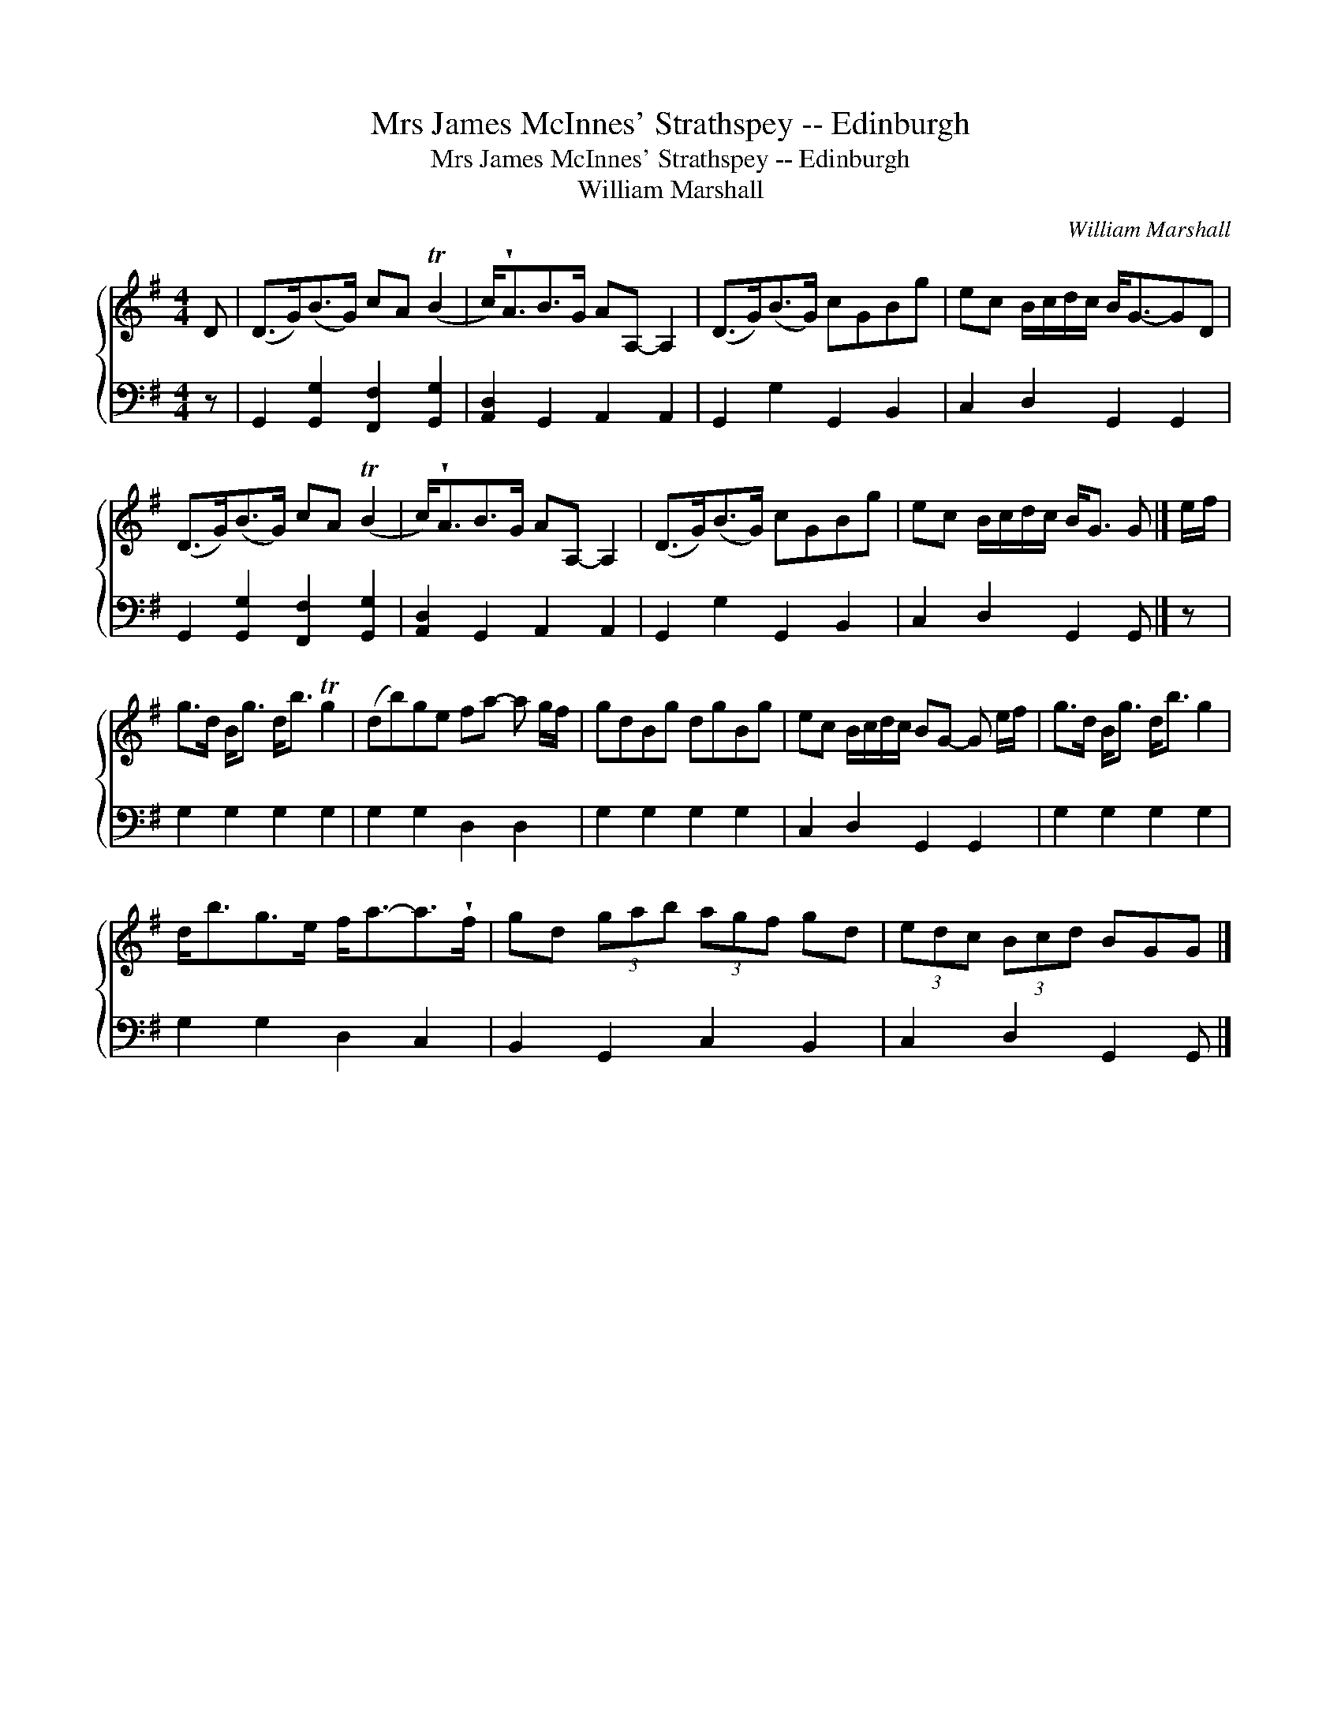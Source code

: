 X:1
T:Mrs James McInnes' Strathspey -- Edinburgh
T:Mrs James McInnes' Strathspey -- Edinburgh
T:William Marshall
C:William Marshall
%%score { 1 2 }
L:1/8
M:4/4
K:G
V:1 treble 
V:2 bass 
V:1
 D | (D>G)(B>G) cA (TB2 | c<)!wedge!AB>G AA,- A,2 | (D>G)(B>G) cGBg | ec B/c/d/c/ B<G-GD | %5
 (D>G)(B>G) cA (TB2 | c<)!wedge!AB>G AA,- A,2 | (D>G)(B>G) cGBg | ec B/c/d/c/ B<G G |] e/f/ | %10
 g>d B<g d<b Tg2 | (db)ge fa- a g/f/ | gdBg dgBg | ec B/c/d/c/ BG- G e/f/ | g>d B<g d<b g2 | %15
 d<bg>e f<a-a>!wedge!f | gd (3gab (3agf gd | (3edc (3Bcd BGG |] %18
V:2
 z | G,,2 [G,,G,]2 [F,,F,]2 [G,,G,]2 | [A,,D,]2 G,,2 A,,2 A,,2 | G,,2 G,2 G,,2 B,,2 | %4
 C,2 D,2 G,,2 G,,2 | G,,2 [G,,G,]2 [F,,F,]2 [G,,G,]2 | [A,,D,]2 G,,2 A,,2 A,,2 | %7
 G,,2 G,2 G,,2 B,,2 | C,2 D,2 G,,2 G,, |] z | G,2 G,2 G,2 G,2 | G,2 G,2 D,2 D,2 | G,2 G,2 G,2 G,2 | %13
 C,2 D,2 G,,2 G,,2 | G,2 G,2 G,2 G,2 | G,2 G,2 D,2 C,2 | B,,2 G,,2 C,2 B,,2 | C,2 D,2 G,,2 G,, |] %18

